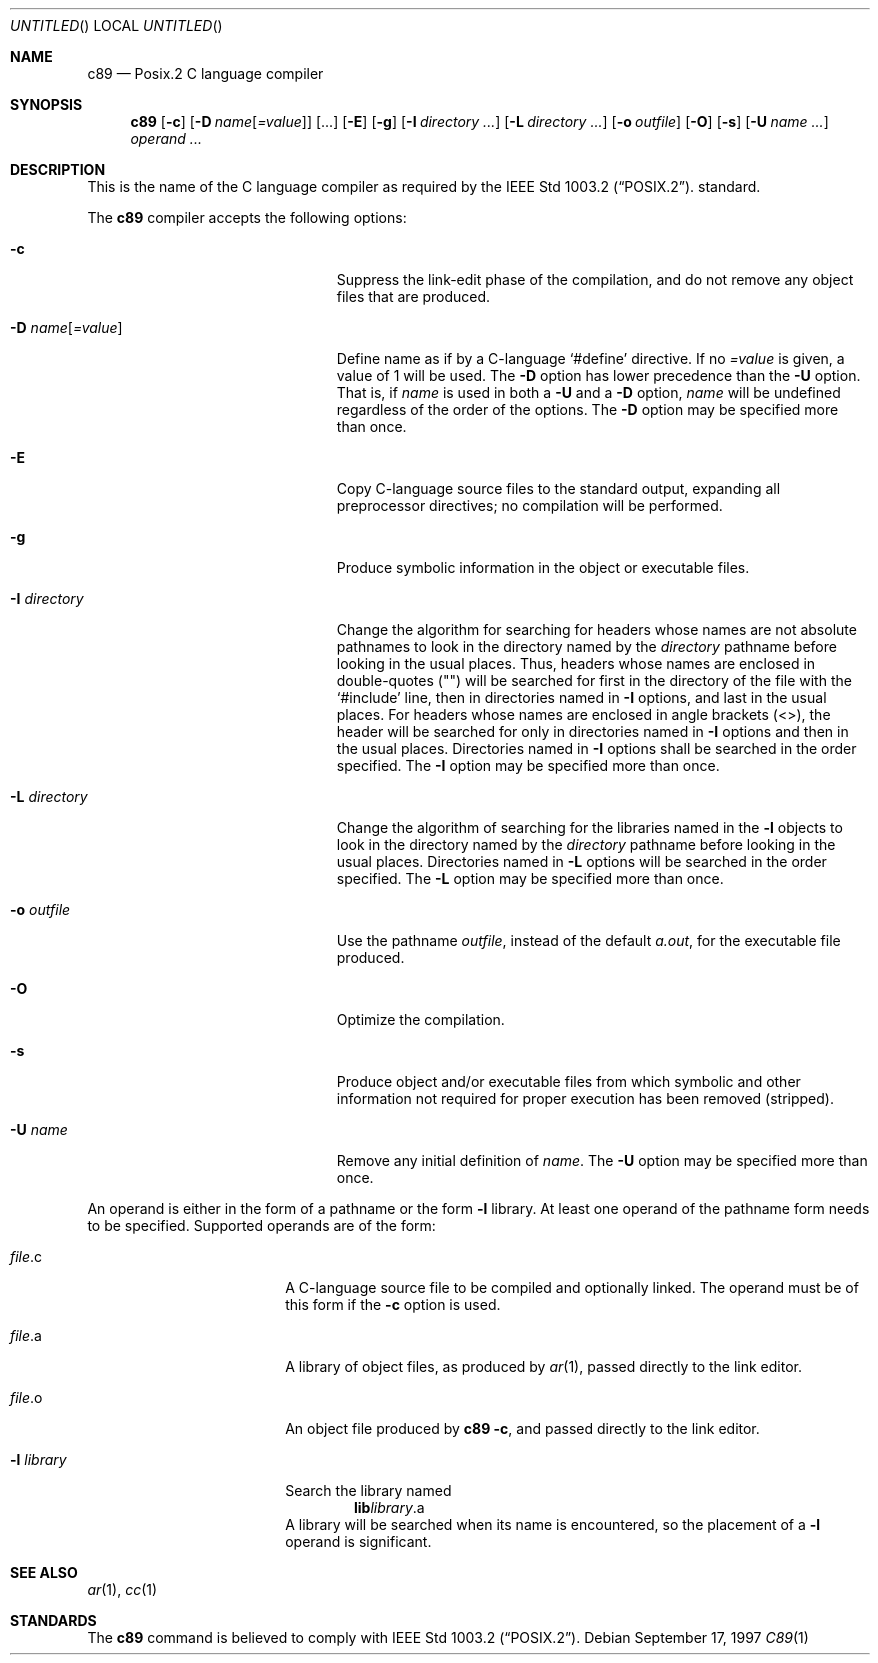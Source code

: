 .\"
.\" Copyright (c) 1997 Joerg Wunsch
.\"
.\" All rights reserved.
.\"
.\" Redistribution and use in source and binary forms, with or without
.\" modification, are permitted provided that the following conditions
.\" are met:
.\" 1. Redistributions of source code must retain the above copyright
.\"    notice, this list of conditions and the following disclaimer.
.\" 2. Redistributions in binary form must reproduce the above copyright
.\"    notice, this list of conditions and the following disclaimer in the
.\"    documentation and/or other materials provided with the distribution.
.\"
.\" THIS SOFTWARE IS PROVIDED BY THE DEVELOPERS ``AS IS'' AND ANY EXPRESS OR
.\" IMPLIED WARRANTIES, INCLUDING, BUT NOT LIMITED TO, THE IMPLIED WARRANTIES
.\" OF MERCHANTABILITY AND FITNESS FOR A PARTICULAR PURPOSE ARE DISCLAIMED.
.\" IN NO EVENT SHALL THE DEVELOPERS BE LIABLE FOR ANY DIRECT, INDIRECT,
.\" INCIDENTAL, SPECIAL, EXEMPLARY, OR CONSEQUENTIAL DAMAGES (INCLUDING, BUT
.\" NOT LIMITED TO, PROCUREMENT OF SUBSTITUTE GOODS OR SERVICES; LOSS OF USE,
.\" DATA, OR PROFITS; OR BUSINESS INTERRUPTION) HOWEVER CAUSED AND ON ANY
.\" THEORY OF LIABILITY, WHETHER IN CONTRACT, STRICT LIABILITY, OR TORT
.\" (INCLUDING NEGLIGENCE OR OTHERWISE) ARISING IN ANY WAY OUT OF THE USE OF
.\" THIS SOFTWARE, EVEN IF ADVISED OF THE POSSIBILITY OF SUCH DAMAGE.
.\"
.\" $Id: c89.1,v 1.2 1997/09/18 20:55:48 joerg Exp $
.\" "
.Dd September 17, 1997
.Os
.Dt C89 1
.Sh NAME
.Nm c89
.Nd Posix.2 C language compiler
.Sh SYNOPSIS
.Nm c89
.Op Fl c
.Op Fl D Ar name Ns Op Ar =value 
.Op ...
.Op Fl E
.Op Fl g
.Op Fl I Ar directory ...
.Op Fl L Ar directory ...
.Op Fl o Ar outfile
.Op Fl O
.Op Fl s
.Op Fl U Ar name ...
.Ar operand ...
.Sh DESCRIPTION
This is the name of the C language compiler as required by the
.St -p1003.2 .
standard.
.Pp
The
.Nm
compiler accepts the following options:
.Bl -tag -offset indent -width "-D name = value"
.It Fl c
Suppress the link-edit phase of the compilation, and do not remove any
object files that are produced.
.It Fl D Ar name Ns Op Ar =value
Define name as if by a C-language
.Ql #define
directive.  If
no
.Ar =value
is given, a value of 1 will be used.  The
.Fl D
option has lower precedence than the
.Fl U
option.  That is, if
.Ar name
is used in both a
.Fl U
and a
.Fl D
option,
.Ar name
will be undefined regardless of the order of the options.  The
.Fl D
option may be specified more than once.
.It Fl E
Copy C-language source files to the standard output, expanding all
preprocessor directives; no compilation will be performed.
.It Fl g
Produce symbolic information in the object or executable files.
.It Fl I Ar directory
Change the algorithm for searching for headers whose names are not
absolute pathnames to look in the directory named by the
.Ar directory
pathname before looking in the usual places.  Thus, headers whose
names are enclosed in double-quotes (\&"\&") will be searched for first
in the directory of the file with the
.Ql #include
line, then in
directories named in
.Fl I
options, and last in the usual places.  For
headers whose names are enclosed in angle brackets (<>), the header
will be searched for only in directories named in
.Fl I
options and then in the usual places.  Directories named in
.Fl I
options shall be searched in the order specified.  The
.Fl I
option may be specified more than once.
.It Fl L Ar directory
Change the algorithm of searching for the libraries named in the
.Fl l
objects to look in the directory named by the
.Ar directory
pathname before looking in the usual places.  Directories named in
.Fl L
options will be searched in the order specified.  The
.Fl L
option may be specified more than once.
.It Fl o Ar outfile
Use the pathname
.Ar outfile ,
instead of the default
.Pa a.out ,
for the executable file produced.
.It Fl O
Optimize the compilation.
.It Fl s
Produce object and/or executable files from which symbolic and other
information not required for proper execution has been removed
(stripped).
.It Fl U Ar name
Remove any initial definition of
.Ar name .
The
.Fl U
option may be specified more than once.
.El
.Pp
An operand is either in the form of a pathname or the form
.Fl l
library.  At least one operand of the pathname form needs to be
specified.  Supported operands are of the form:
.Bl -tag -offset indent -width "-l library"
.It Pa file Ns \&.c
A C-language source file to be compiled and optionally linked.  The
operand must be of this form if the
.Fl c
option is used.
.It Pa file Ns \&.a
A library of object files, as produced by
.Xr ar 1 ,
passed directly to the link editor.
.It Pa file Ns \&.o
An object file produced by
.Nm
.Fl c ,
and passed directly to the link editor.
.It Fl l Pa library
Search the library named
.Dl lib Ns Em library Ns \&.a
A library will be searched when its name is encountered, so the
placement of a
.Fl l
operand is significant.
.El
.Sh SEE ALSO
.Xr ar 1 ,
.Xr cc 1
.Sh STANDARDS
The
.Nm
command is believed to comply with
.St -p1003.2 .
